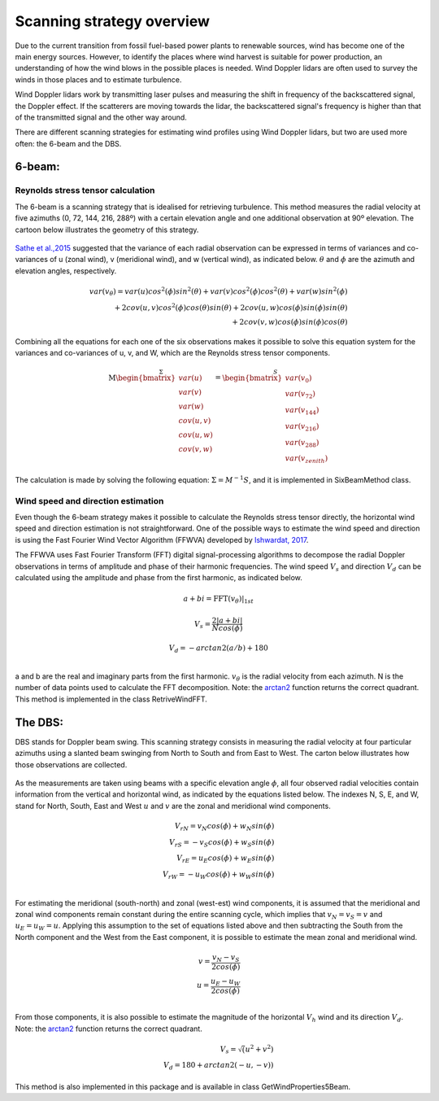 ==========================
Scanning strategy overview
==========================

.. _overview:

Due to the current transition from fossil fuel-based power plants to renewable sources, wind has become one of the main energy sources. However, to identify the places where wind harvest is suitable for power production, an understanding of how the wind blows in the possible places is needed. Wind Doppler lidars are often used to survey the winds in those places and to estimate turbulence.

Wind Doppler lidars work by transmitting laser pulses and measuring the shift in frequency of the backscattered signal, the Doppler effect. If the scatterers are moving towards the lidar, the backscattered signal's frequency is higher than that of the transmitted signal and the other way around.

There are different scanning strategies for estimating wind profiles using Wind Doppler lidars, but two are used more often: the 6-beam and the DBS.

-------
6-beam:
-------

.. _six-beam:

Reynolds stress tensor calculation
----------------------------------

The 6-beam is a scanning strategy that is idealised for retrieving turbulence. This method measures the radial velocity at five azimuths (0, 72, 144, 216, 288º) with a certain elevation angle and one additional observation at 90º elevation. The cartoon below illustrates the geometry of this strategy.

.. figure:: /figures/six_beam.png
	:scale: 15%
	:align: center

`Sathe et al.,2015 <https://amt.copernicus.org/articles/8/729/2015/>`_  suggested that the variance of each radial observation can be expressed in terms of variances and co-variances of u (zonal wind), v (meridional wind), and w (vertical wind), as indicated below. :math:`\theta` and :math:`\phi` are the azimuth and elevation angles, respectively.

.. math::

    var(v_{\theta}) = var(u)cos^2(\phi)sin^2(\theta) + var(v)cos^2(\phi)cos^2(\theta) + var(w)sin^2(\phi) \\
    + 2cov(u,v)cos^2(\phi)cos(\theta)sin(\theta) + 2cov(u,w)cos(\phi)sin(\phi)sin(\theta) \\
    + 2 cov(v,w)cos(\phi)sin(\phi)cos(\theta)


Combining all the equations for each one of the six observations makes it possible to solve this equation system for the variances and co-variances of u, v, and W, which are the Reynolds stress tensor components.

.. math::

    \stackrel{\Sigma}{\mathrm{M}
    \begin{bmatrix} var(u)\\ var(v)\\ var(w)\\
                    cov(u,v)\\ cov(u,w)\\ cov(v,w)\end{bmatrix}} =
    \stackrel{S}{\begin{bmatrix} var(v_{0})\\ var(v_{72})\\ var(v_{144})\\
                    var(v_{216})\\ var(v_{288})\\ var(v_{zenith})
    \end{bmatrix}}




The calculation is made by solving the following equation: :math:`\Sigma = M^{-1}S`, and it is implemented in SixBeamMethod class.



Wind speed and direction estimation
-----------------------------------

Even though the 6-beam strategy makes it possible to calculate the Reynolds stress tensor directly, the horizontal wind speed and direction estimation is not straightforward. One of the possible ways to estimate the wind speed and direction is using the Fast Fourier Wind Vector Algorithm (FFWVA) developed by `Ishwardat, 2017 <http://resolver.tudelft.nl/uuid:a659654b-e76a-4513-a656-ecad761bdbc8>`_.

The FFWVA uses Fast Fourier Transform (FFT) digital signal-processing algorithms to decompose the radial Doppler observations in terms of amplitude and phase of their harmonic frequencies. The wind speed :math:`V_{s}` and direction :math:`V_{d}` can be calculated using the amplitude and phase from the first harmonic, as indicated below.

.. math::
    a + bi = \mathrm{FFT}(v_{\theta})|_{1st}

.. math::
    V_{s} = \frac{2|a+bi|}{Ncos(\phi)}

.. math::
    V_{d} = -arctan2(a/b)+180\\



a and b are the real and imaginary parts from the first harmonic. :math:`v_{\theta}` is the radial velocity from each azimuth. N is the number of data points used to calculate the FFT decomposition. Note: the `arctan2 <https://numpy.org/doc/stable/reference/generated/numpy.arctan2.html>`_ function returns the correct quadrant. This method is implemented in the class RetriveWindFFT.


--------
The DBS:
--------

.. _DBS:

DBS stands for Doppler beam swing. This scanning strategy consists in measuring the radial velocity at four particular azimuths using a slanted beam swinging from North to South and from East to West. The carton below illustrates how those observations are collected.

.. figure:: /figures/dbs.png
	:scale: 15%
	:align: center

As the measurements are taken using beams with a specific elevation angle :math:`\phi`, all four observed radial velocities contain information from the vertical and horizontal wind, as indicated by the equations listed below. The indexes N, S, E, and W, stand for North, South, East and West :math:`u` and :math:`v` are the zonal and meridional wind components.

.. math::

    V_{rN} = v_{N}cos(\phi) + w_{N}sin(\phi) \\
    V_{rS} = -v_{S}cos(\phi) + w_{S}sin(\phi) \\
    V_{rE} = u_{E}cos(\phi) + w_{E}sin(\phi) \\
    V_{rW} = -u_{W}cos(\phi) + w_{W}sin(\phi) \\

For estimating the meridional (south-north) and zonal (west-est) wind components, it is assumed that the meridional and zonal wind components remain constant during the entire scanning cycle, which implies that :math:`v_{N} = v_{S} = v` and :math:`u_{E} = u_{W} = u`. Applying this assumption to the set of equations listed above and then subtracting the South from the North component and the West from the East component, it is possible to estimate the mean zonal and meridional wind.

.. math::
    v = \frac{v_{N} - v_{S}}{2 cos(\phi)} \\
    u = \frac{u_{E} - u_{W}}{2 cos(\phi)} \\

From those components, it is also possible to estimate the magnitude of the horizontal :math:`V_{h}` wind and its direction :math:`V_{d}`. Note: the `arctan2 <https://numpy.org/doc/stable/reference/generated/numpy.arctan2.html>`_ function returns the correct quadrant.


.. math::
    V_{s} = \sqrt(u^{2} + v^{2}) \\
    V_{d} = 180 + arctan2(-u,-v))

This method is also implemented in this package and is available in class GetWindProperties5Beam.
